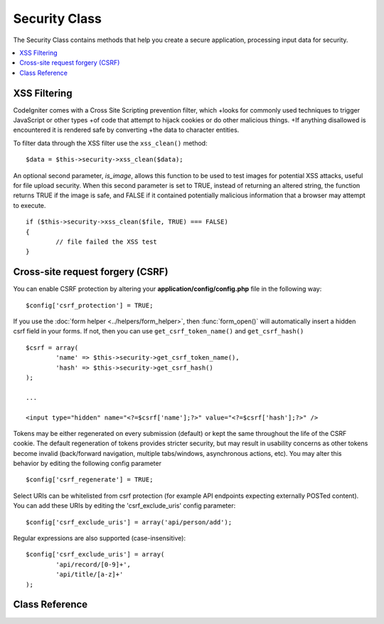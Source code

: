 ##############
Security Class
##############

The Security Class contains methods that help you create a secure
application, processing input data for security.

.. contents::
  :local:

.. raw:: html

  <div class="custom-index container"></div>

*************
XSS Filtering
*************

CodeIgniter comes with a Cross Site Scripting prevention filter, which
+looks for commonly used techniques to trigger JavaScript or other types
+of code that attempt to hijack cookies or do other malicious things.
+If anything disallowed is encountered it is rendered safe by converting
+the data to character entities.

To filter data through the XSS filter use the ``xss_clean()`` method::

	$data = $this->security->xss_clean($data);

An optional second parameter, *is_image*, allows this function to be used
to test images for potential XSS attacks, useful for file upload
security. When this second parameter is set to TRUE, instead of
returning an altered string, the function returns TRUE if the image is
safe, and FALSE if it contained potentially malicious information that a
browser may attempt to execute.

::

	if ($this->security->xss_clean($file, TRUE) === FALSE)
	{
		// file failed the XSS test
	}

*********************************
Cross-site request forgery (CSRF)
*********************************

You can enable CSRF protection by altering your **application/config/config.php**
file in the following way::

	$config['csrf_protection'] = TRUE;

If you use the :doc:`form helper <../helpers/form_helper>`, then
:func:`form_open()` will automatically insert a hidden csrf field in
your forms. If not, then you can use ``get_csrf_token_name()``
and ``get_csrf_hash()``
::

	$csrf = array(
		'name' => $this->security->get_csrf_token_name(),
		'hash' => $this->security->get_csrf_hash()
	);

	...

	<input type="hidden" name="<?=$csrf['name'];?>" value="<?=$csrf['hash'];?>" />

Tokens may be either regenerated on every submission (default) or
kept the same throughout the life of the CSRF cookie. The default
regeneration of tokens provides stricter security, but may result
in usability concerns as other tokens become invalid (back/forward
navigation, multiple tabs/windows, asynchronous actions, etc). You
may alter this behavior by editing the following config parameter

::

	$config['csrf_regenerate'] = TRUE;

Select URIs can be whitelisted from csrf protection (for example API
endpoints expecting externally POSTed content). You can add these URIs
by editing the 'csrf_exclude_uris' config parameter::

	$config['csrf_exclude_uris'] = array('api/person/add');

Regular expressions are also supported (case-insensitive)::

	$config['csrf_exclude_uris'] = array(
		'api/record/[0-9]+',
		'api/title/[a-z]+'
	);

***************
Class Reference
***************

.. php:class:: CI_Security

	.. php:method:: xss_clean($str[, $is_image = FALSE])

		:param	mixed	$str: Input string or an array of strings
		:returns:	XSS-clean data
		:rtype:	mixed

		Tries to remove XSS exploits from the input data and returns the cleaned string.
		If the optional second parameter is set to true, it will return boolean TRUE if the image is safe to use and FALSE if malicious data was detected in it.

	.. php:method:: sanitize_filename($str[, $relative_path = FALSE])

		:param	string	$str: File name/path
		:param	bool	$relative_path: Whether to preserve any directories in the file path
		:returns:	Sanitized file name/path
		:rtype:	string

		Tries to sanitize filenames in order to prevent directory traversal attempts
		and other security threats, which is particularly useful for files that were supplied via user input.
		::

			$filename = $this->security->sanitize_filename($this->input->post('filename'));

		If it is acceptable for the user input to include relative paths, e.g.
		*file/in/some/approved/folder.txt*, you can set the second optional parameter, ``$relative_path`` to TRUE.
		::

			$filename = $this->security->sanitize_filename($this->input->post('filename'), TRUE);

	.. php:method:: get_csrf_token_name()

		:returns:	CSRF token name
		:rtype:	string

		Returns the CSRF token name (the ``$config['csrf_token_name']`` value).

	.. php:method:: get_csrf_hash()

		:returns:	CSRF hash
		:rtype:	string

		Returns the CSRF hash value. Useful in combination with ``get_csrf_token_name()``
		for manually building forms or sending valid AJAX POST requests.

	.. php:method:: entity_decode($str[, $charset = NULL])

		:param	string	$str: Input string
		:param	string	$charset: Character set of the input string
		:returns:	Entity-decoded string
		:rtype:	string

		This method acts a lot like PHP's own native ``html_entity_decode()`` function in ENT_COMPAT mode, only
		it tries to detect HTML entities that don't end in a semicolon because some browsers allow that.

		If the ``$charset`` parameter is left empty, then your configured ``$config['charset']`` value will be used.

	.. php:method:: get_random_bytes($length)

		:param	int	$length: Output length
		:returns:	A binary stream of random bytes or FALSE on failure
		:rtype:	string

		A convenience method for getting proper random bytes via ``mcrypt_create_iv()``,
		``/dev/urandom`` or ``openssl_random_pseudo_bytes()`` (in that order), if one
		of them is available.

		Used for generating CSRF and XSS tokens.

		.. note:: The output is NOT guaranteed to be cryptographically secure,
			just the best attempt at that.
